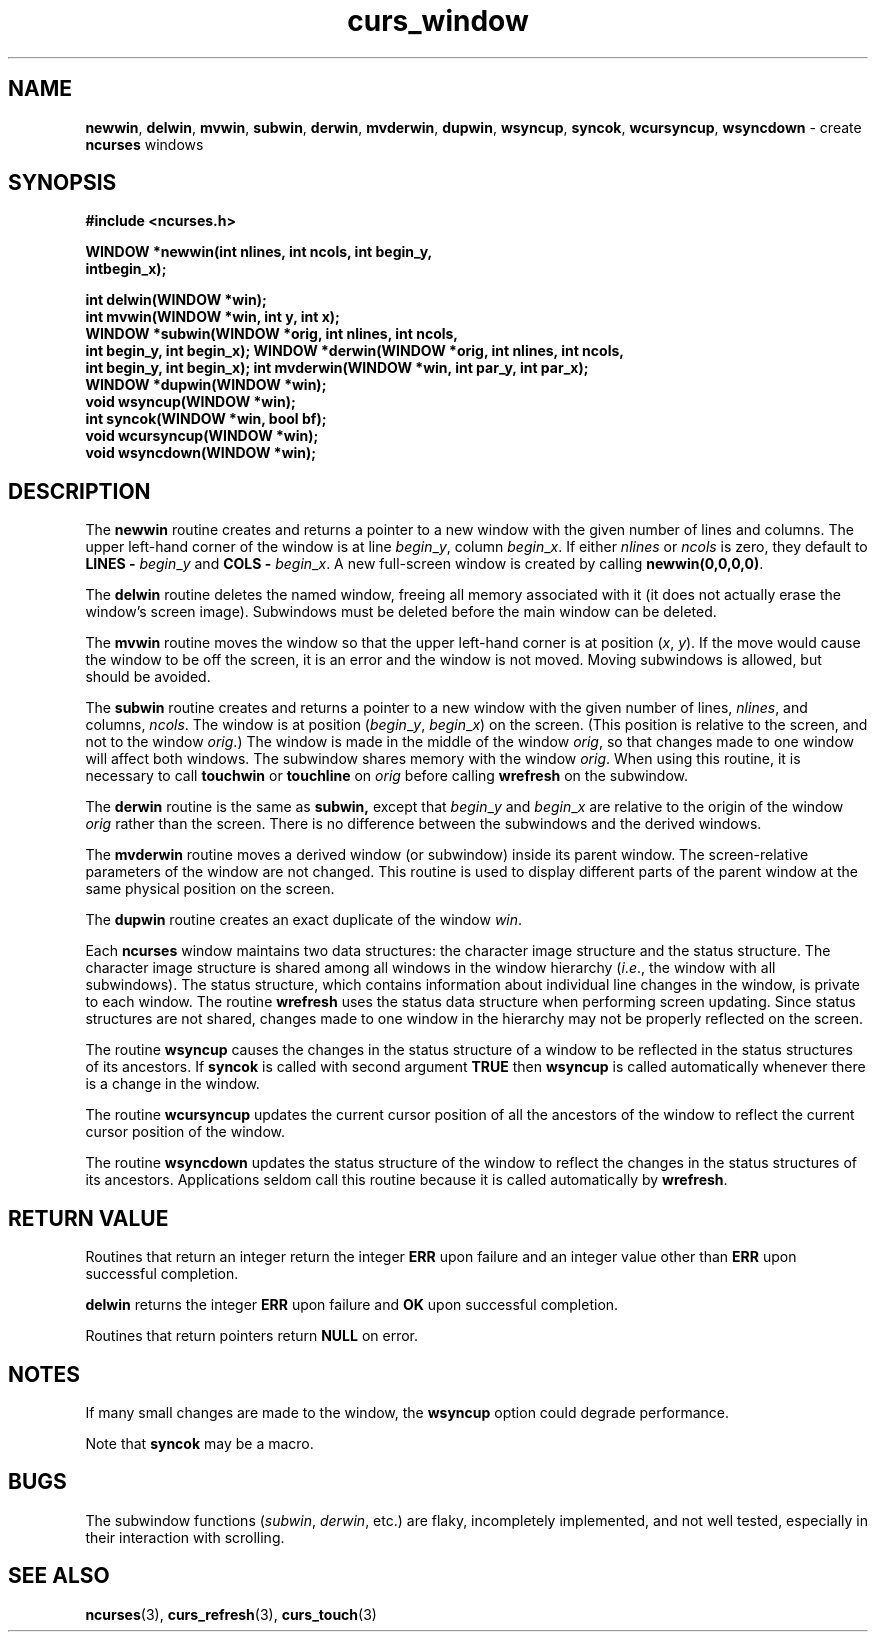 .\" $FreeBSD$
.\"
.TH curs_window 3 ""
.SH NAME
\fBnewwin\fR, \fBdelwin\fR, \fBmvwin\fR,
\fBsubwin\fR, \fBderwin\fR, \fBmvderwin\fR, \fBdupwin\fR,
\fBwsyncup\fR, \fBsyncok\fR, \fBwcursyncup\fR, 
\fBwsyncdown\fR - create \fBncurses\fR windows
.SH SYNOPSIS
\fB#include <ncurses.h>\fR

\fBWINDOW *newwin(int nlines, int ncols, int begin_y,\fR
      \fBintbegin_x);\fR

\fBint delwin(WINDOW *win);\fR
.br
\fBint mvwin(WINDOW *win, int y, int x);\fR
.br
\fBWINDOW *subwin(WINDOW *orig, int nlines, int ncols,
      int begin_y, int begin_x);\fR
\fBWINDOW *derwin(WINDOW *orig, int nlines, int ncols,
      int begin_y, int begin_x);\fR
\fBint mvderwin(WINDOW *win, int par_y, int par_x);\fR
.br
\fBWINDOW *dupwin(WINDOW *win);\fR
.br
\fBvoid wsyncup(WINDOW *win);\fR
.br
\fBint syncok(WINDOW *win, bool bf);\fR
.br
\fBvoid wcursyncup(WINDOW *win);\fR
.br
\fBvoid wsyncdown(WINDOW *win);\fR
.br
.SH DESCRIPTION
The \fBnewwin\fR routine creates and returns a pointer to a new window with the
given number of lines and columns.  The upper left-hand corner of the window is
at line \fIbegin\fR_\fIy\fR, column \fIbegin\fR_\fIx\fR.  If either
\fInlines\fR or \fIncols\fR is zero, they default to \fBLINES -\fR
\fIbegin\fR_\fIy\fR and \fBCOLS -\fR \fIbegin\fR_\fIx\fR.  A new full-screen
window is created by calling \fBnewwin(0,0,0,0)\fR.

The \fBdelwin\fR routine deletes the named window, freeing all memory
associated with it (it does not actually erase the window's screen
image).  Subwindows must be deleted before the main window can be
deleted.

The \fBmvwin\fR routine moves the window so that the upper left-hand
corner is at position (\fIx\fR, \fIy\fR).  If the move would cause the
window to be off the screen, it is an error and the window is not
moved.  Moving subwindows is allowed, but should be avoided.

The \fBsubwin\fR routine creates and returns a pointer to a new window
with the given number of lines, \fInlines\fR, and columns,
\fIncols\fR.  The window is at position (\fIbegin\fR_\fIy\fR,
\fIbegin\fR_\fIx\fR) on the screen.  (This position is relative to the
screen, and not to the window \fIorig\fR.)  The window is made in the
middle of the window \fIorig\fR, so that changes made to one window
will affect both windows.  The subwindow shares memory with the window
\fIorig\fR.  When using this routine, it is necessary to call
\fBtouchwin\fR or \fBtouchline\fR on \fIorig\fR before calling
\fBwrefresh\fR on the subwindow.

The \fBderwin\fR routine is the same as \fBsubwin,\fR except that
\fIbegin\fR_\fIy\fR and \fIbegin\fR_\fIx\fR are relative to the origin
of the window \fIorig\fR rather than the screen.  There is no
difference between the subwindows and the derived windows.

The \fBmvderwin\fR routine moves a derived window (or subwindow)
inside its parent window.  The screen-relative parameters of the
window are not changed.  This routine is used to display different
parts of the parent window at the same physical position on the
screen.

The \fBdupwin\fR routine creates an exact duplicate of the window \fIwin\fR.

Each \fBncurses\fR window maintains two data structures: the character
image structure and the status structure.  The character image
structure is shared among all windows in the window hierarchy
(\fIi\fR.\fIe\fR., the window with all subwindows).  The status
structure, which contains information about individual line changes in
the window, is private to each window.  The routine \fBwrefresh\fR
uses the status data structure when performing screen updating.  Since
status structures are not shared, changes made to one window in the
hierarchy may not be properly reflected on the screen.

The routine \fBwsyncup\fR causes the changes in the status structure
of a window to be reflected in the status structures of its ancestors.
If \fBsyncok\fR is called with second argument \fBTRUE\fR then
\fBwsyncup\fR is called automatically whenever there is a change in
the window.

The routine \fBwcursyncup\fR updates the current cursor position of all the
ancestors of the window to reflect the current cursor position of the
window.

The routine \fBwsyncdown\fR updates the status structure of the window
to reflect the changes in the status structures of its ancestors.
Applications seldom call this routine because it is called
automatically by \fBwrefresh\fR.
.SH RETURN VALUE
Routines that return an integer return the integer \fBERR\fR upon failure and
an integer value other than \fBERR\fR upon successful completion.

\fBdelwin\fR returns the integer \fBERR\fR upon failure and \fBOK\fR
upon successful completion.

Routines that return pointers return \fBNULL\fR on error.
.SH NOTES
If many small changes are made to the window, the \fBwsyncup\fR option could
degrade performance.

Note that \fBsyncok\fR may be a macro.
.SH BUGS
The subwindow functions (\fIsubwin\fR, \fIderwin\fR, etc.) are flaky, 
incompletely implemented, and not well tested, especially in their
interaction with scrolling.
.SH SEE ALSO
\fBncurses\fR(3), \fBcurs_refresh\fR(3), \fBcurs_touch\fR(3)
.\"#
.\"# The following sets edit modes for GNU EMACS
.\"# Local Variables:
.\"# mode:nroff
.\"# fill-column:79
.\"# End:
